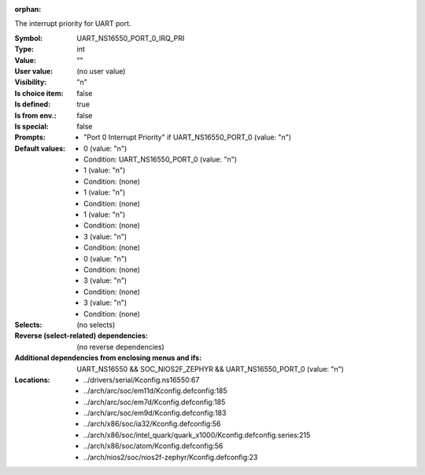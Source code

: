 :orphan:

.. title:: UART_NS16550_PORT_0_IRQ_PRI

.. option:: CONFIG_UART_NS16550_PORT_0_IRQ_PRI:
.. _CONFIG_UART_NS16550_PORT_0_IRQ_PRI:

The interrupt priority for UART port.



:Symbol:           UART_NS16550_PORT_0_IRQ_PRI
:Type:             int
:Value:            ""
:User value:       (no user value)
:Visibility:       "n"
:Is choice item:   false
:Is defined:       true
:Is from env.:     false
:Is special:       false
:Prompts:

 *  "Port 0 Interrupt Priority" if UART_NS16550_PORT_0 (value: "n")
:Default values:

 *  0 (value: "n")
 *   Condition: UART_NS16550_PORT_0 (value: "n")
 *  1 (value: "n")
 *   Condition: (none)
 *  1 (value: "n")
 *   Condition: (none)
 *  1 (value: "n")
 *   Condition: (none)
 *  3 (value: "n")
 *   Condition: (none)
 *  0 (value: "n")
 *   Condition: (none)
 *  3 (value: "n")
 *   Condition: (none)
 *  3 (value: "n")
 *   Condition: (none)
:Selects:
 (no selects)
:Reverse (select-related) dependencies:
 (no reverse dependencies)
:Additional dependencies from enclosing menus and ifs:
 UART_NS16550 && SOC_NIOS2F_ZEPHYR && UART_NS16550_PORT_0 (value: "n")
:Locations:
 * ../drivers/serial/Kconfig.ns16550:67
 * ../arch/arc/soc/em11d/Kconfig.defconfig:185
 * ../arch/arc/soc/em7d/Kconfig.defconfig:185
 * ../arch/arc/soc/em9d/Kconfig.defconfig:183
 * ../arch/x86/soc/ia32/Kconfig.defconfig:56
 * ../arch/x86/soc/intel_quark/quark_x1000/Kconfig.defconfig.series:215
 * ../arch/x86/soc/atom/Kconfig.defconfig:56
 * ../arch/nios2/soc/nios2f-zephyr/Kconfig.defconfig:23